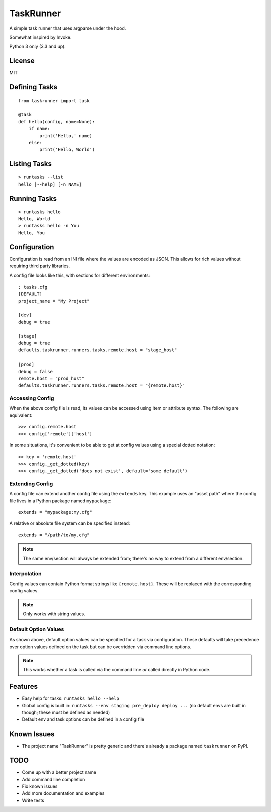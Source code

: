 TaskRunner
++++++++++

A simple task runner that uses argparse under the hood.

Somewhat inspired by Invoke.

Python 3 only (3.3 and up).

License
=======

MIT

Defining Tasks
==============

::

    from taskrunner import task

    @task
    def hello(config, name=None):
        if name:
            print('Hello,' name)
        else:
            print('Hello, World')

Listing Tasks
=============

::

    > runtasks --list
    hello [--help] [-n NAME]

Running Tasks
=============

::

    > runtasks hello
    Hello, World
    > runtasks hello -n You
    Hello, You

Configuration
=============

Configuration is read from an INI file where the values are encoded as JSON.
This allows for rich values without requiring third party libraries.

A config file looks like this, with sections for different environments::

    ; tasks.cfg
    [DEFAULT]
    project_name = "My Project"

    [dev]
    debug = true

    [stage]
    debug = true
    defaults.taskrunner.runners.tasks.remote.host = "stage_host"

    [prod]
    debug = false
    remote.host = "prod_host"
    defaults.taskrunner.runners.tasks.remote.host = "{remote.host}"

Accessing Config
----------------

When the above config file is read, its values can be accessed using item or
attribute syntax. The following are equivalent::

    >>> config.remote.host
    >>> config['remote']['host']

In some situations, it's convenient to be able to get at config values using
a special dotted notation::

    >> key = 'remote.host'
    >>> config._get_dotted(key)
    >>> config._get_dotted('does not exist', default='some default')

Extending Config
----------------

A config file can extend another config file using the ``extends`` key. This
example uses an "asset path" where the config file lives in a Python package
named ``mypackage``::

    extends = "mypackage:my.cfg"

A relative or absolute file system can be specified instead::

    extends = "/path/to/my.cfg"

.. note:: The same env/section will always be extended from; there's no way to
          extend from a different env/section.

Interpolation
-------------

Config values can contain Python format strings like ``{remote.host}``. These
will be replaced with the corresponding config values.

.. note:: Only works with string values.

Default Option Values
---------------------

As shown above, default option values can be specified for a task via
configuration. These defaults will take precedence over option values defined
on the task but can be overridden via command line options.

.. note:: This works whether a task is called via the command line *or* called
          directly in Python code.

Features
========

* Easy help for tasks: ``runtasks hello --help``
* Global config is built in: ``runtasks --env staging pre_deploy deploy ...``
  (no default envs are built in though; these must be defined as needed)
* Default env and task options can be defined in a config file

Known Issues
============

* The project name "TaskRunner" is pretty generic and there's already a package
  named ``taskrunner`` on PyPI.

TODO
====

* Come up with a better project name
* Add command line completion
* Fix known issues
* Add more documentation and examples
* Write tests

